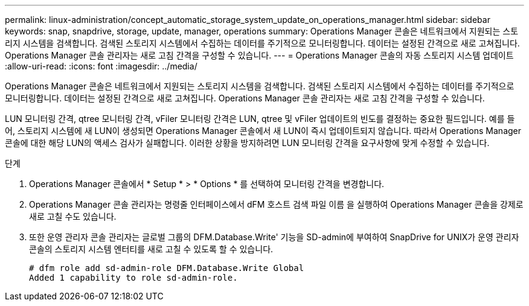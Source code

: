 ---
permalink: linux-administration/concept_automatic_storage_system_update_on_operations_manager.html 
sidebar: sidebar 
keywords: snap, snapdrive, storage, update, manager, operations 
summary: Operations Manager 콘솔은 네트워크에서 지원되는 스토리지 시스템을 검색합니다. 검색된 스토리지 시스템에서 수집하는 데이터를 주기적으로 모니터링합니다. 데이터는 설정된 간격으로 새로 고쳐집니다. Operations Manager 콘솔 관리자는 새로 고침 간격을 구성할 수 있습니다. 
---
= Operations Manager 콘솔의 자동 스토리지 시스템 업데이트
:allow-uri-read: 
:icons: font
:imagesdir: ../media/


[role="lead"]
Operations Manager 콘솔은 네트워크에서 지원되는 스토리지 시스템을 검색합니다. 검색된 스토리지 시스템에서 수집하는 데이터를 주기적으로 모니터링합니다. 데이터는 설정된 간격으로 새로 고쳐집니다. Operations Manager 콘솔 관리자는 새로 고침 간격을 구성할 수 있습니다.

LUN 모니터링 간격, qtree 모니터링 간격, vFiler 모니터링 간격은 LUN, qtree 및 vFiler 업데이트의 빈도를 결정하는 중요한 필드입니다. 예를 들어, 스토리지 시스템에 새 LUN이 생성되면 Operations Manager 콘솔에서 새 LUN이 즉시 업데이트되지 않습니다. 따라서 Operations Manager 콘솔에 대한 해당 LUN의 액세스 검사가 실패합니다. 이러한 상황을 방지하려면 LUN 모니터링 간격을 요구사항에 맞게 수정할 수 있습니다.

.단계
. Operations Manager 콘솔에서 * Setup * > * Options * 를 선택하여 모니터링 간격을 변경합니다.
. Operations Manager 콘솔 관리자는 명령줄 인터페이스에서 dFM 호스트 검색 파일 이름 을 실행하여 Operations Manager 콘솔을 강제로 새로 고칠 수도 있습니다.
. 또한 운영 관리자 콘솔 관리자는 글로벌 그룹의 DFM.Database.Write' 기능을 SD-admin에 부여하여 SnapDrive for UNIX가 운영 관리자 콘솔의 스토리지 시스템 엔터티를 새로 고칠 수 있도록 할 수 있습니다.
+
[listing]
----
# dfm role add sd-admin-role DFM.Database.Write Global
Added 1 capability to role sd-admin-role.
----

